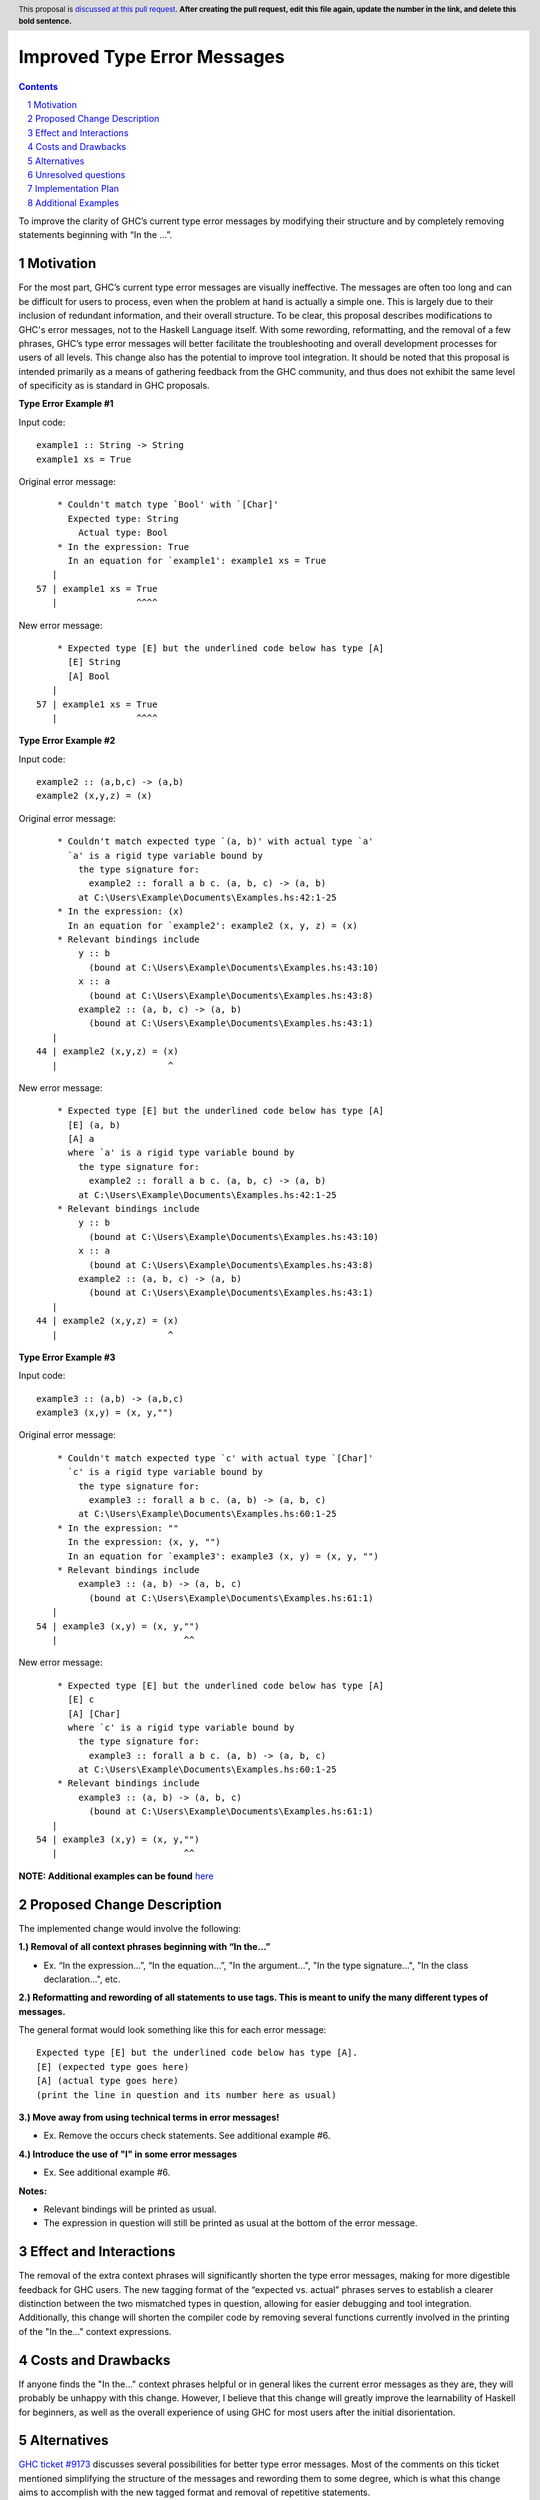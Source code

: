 Improved Type Error Messages
==================================

.. proposal-number:: 
.. trac-ticket:: 
.. implemented:: 
.. highlight:: haskell
.. header:: This proposal is `discussed at this pull request <https://github.com/ghc-proposals/ghc-proposals/pull/0>`_.
            **After creating the pull request, edit this file again, update the
            number in the link, and delete this bold sentence.**
.. sectnum::
.. contents::

To improve the clarity of GHC’s current type error messages by modifying their structure and by completely removing statements beginning with “In the …”.

Motivation
----------
For the most part, GHC’s current type error messages are visually ineffective. The messages are often too long and can be difficult for users to process, even when the problem at hand is actually a simple one. This is largely due to their inclusion of redundant information, and their overall structure. To be clear, this proposal describes modifications to GHC's error messages, not to the Haskell Language itself. With some rewording, reformatting, and the removal of a few phrases, GHC’s type error messages will better facilitate the troubleshooting and overall development processes for users of all levels. This change also has the potential to improve tool integration. 
It should be noted that this proposal is intended primarily as a means of gathering feedback from the GHC community, and thus does not exhibit the same level of specificity as is standard in GHC proposals. 

**Type Error Example #1**

Input code:
::
 example1 :: String -> String
 example1 xs = True
     
Original error message:
::
     * Couldn't match type `Bool' with `[Char]'
       Expected type: String
         Actual type: Bool
     * In the expression: True
       In an equation for `example1': example1 xs = True
    |
 57 | example1 xs = True
    |               ^^^^
New error message:
::
     * Expected type [E] but the underlined code below has type [A]
       [E] String
       [A] Bool
    |
 57 | example1 xs = True
    |               ^^^^

**Type Error Example #2**

Input code:
::
 example2 :: (a,b,c) -> (a,b)
 example2 (x,y,z) = (x)
     
Original error message:
::
     * Couldn't match expected type `(a, b)' with actual type `a'
       `a' is a rigid type variable bound by
         the type signature for:
           example2 :: forall a b c. (a, b, c) -> (a, b)
         at C:\Users\Example\Documents\Examples.hs:42:1-25
     * In the expression: (x)
       In an equation for `example2': example2 (x, y, z) = (x)
     * Relevant bindings include
         y :: b
           (bound at C:\Users\Example\Documents\Examples.hs:43:10)
         x :: a
           (bound at C:\Users\Example\Documents\Examples.hs:43:8)
         example2 :: (a, b, c) -> (a, b)
           (bound at C:\Users\Example\Documents\Examples.hs:43:1)
    |
 44 | example2 (x,y,z) = (x)
    |                     ^
New error message:
::
     * Expected type [E] but the underlined code below has type [A]
       [E] (a, b)
       [A] a
       where `a' is a rigid type variable bound by
         the type signature for:
           example2 :: forall a b c. (a, b, c) -> (a, b)
         at C:\Users\Example\Documents\Examples.hs:42:1-25
     * Relevant bindings include
         y :: b
           (bound at C:\Users\Example\Documents\Examples.hs:43:10)
         x :: a
           (bound at C:\Users\Example\Documents\Examples.hs:43:8)
         example2 :: (a, b, c) -> (a, b)
           (bound at C:\Users\Example\Documents\Examples.hs:43:1)
    |
 44 | example2 (x,y,z) = (x)
    |                     ^

**Type Error Example #3**

Input code:
::
 example3 :: (a,b) -> (a,b,c)
 example3 (x,y) = (x, y,"")
     
Original error message:
::
     * Couldn't match expected type `c' with actual type `[Char]'
       `c' is a rigid type variable bound by
         the type signature for:
           example3 :: forall a b c. (a, b) -> (a, b, c)
         at C:\Users\Example\Documents\Examples.hs:60:1-25
     * In the expression: ""
       In the expression: (x, y, "")
       In an equation for `example3': example3 (x, y) = (x, y, "")
     * Relevant bindings include
         example3 :: (a, b) -> (a, b, c)
           (bound at C:\Users\Example\Documents\Examples.hs:61:1)
    |
 54 | example3 (x,y) = (x, y,"")
    |                        ^^
New error message:
::
     * Expected type [E] but the underlined code below has type [A]
       [E] c
       [A] [Char]
       where `c' is a rigid type variable bound by
         the type signature for:
           example3 :: forall a b c. (a, b) -> (a, b, c)
         at C:\Users\Example\Documents\Examples.hs:60:1-25
     * Relevant bindings include
         example3 :: (a, b) -> (a, b, c)
           (bound at C:\Users\Example\Documents\Examples.hs:61:1)
    |
 54 | example3 (x,y) = (x, y,"")
    |                        ^^
 
**NOTE: Additional examples can be found** `here <#additional-examples>`_

Proposed Change Description
---------------------------
The implemented change would involve the following:

**1.) Removal of all context phrases beginning with “In the…”**

•   Ex. “In the expression…”, “In the equation…”, "In the argument...", "In the type signature...", "In the class declaration...", etc.

**2.) Reformatting and rewording of all statements to use tags. This is meant to unify the many different types of messages.** 

The general format would look something like this for each error message:
::
 Expected type [E] but the underlined code below has type [A].
 [E] (expected type goes here)
 [A] (actual type goes here)
 (print the line in question and its number here as usual)

**3.) Move away from using technical terms in error messages!** 

•   Ex. Remove the occurs check statements. See additional example #6.

**4.) Introduce the use of "I" in some error messages**

•   Ex. See additional example #6.

**Notes:**

•   Relevant bindings will be printed as usual.

•   The expression in question will still be printed as usual at the bottom of the error message.

Effect and Interactions
-----------------------
The removal of the extra context phrases will significantly shorten the type error messages, making for more digestible feedback for GHC users. The new tagging format of the “expected vs. actual” phrases serves to establish a clearer distinction between the two mismatched types in question, allowing for easier debugging and tool integration. Additionally, this change will shorten the compiler code by removing several functions currently involved in the printing of the "In the..." context expressions.

Costs and Drawbacks
-------------------
If anyone finds the "In the..." context phrases helpful or in general likes the current error messages as they are, they will probably be unhappy with this change. However, I believe that this change will greatly improve the learnability of Haskell for beginners, as well as the overall experience of using GHC for most users after the initial disorientation.

Alternatives
------------
`GHC ticket #9173 <https://ghc.haskell.org/trac/ghc/ticket/9173>`_ discusses several possibilities for better type error messages. Most of the comments on this ticket mentioned simplifying the structure of the messages and rewording them to some degree, which is what this change aims to accomplish with the new tagged format and removal of repetitive statements.

Unresolved questions
--------------------
1.) Does anyone find value in the expressions proposed for removal?

2.) Are there words other than “expected” and “actual” that would be better for avoiding user confusion? 

3.) How do the majority of GHC users feel about the compiler presenting some (or parts of) error messages in the first person? (see additional example #6)

Implementation Plan
-------------------
If approved, the change will be implemented by Nadine Adnane, a research student in Richard Eisenberg’s lab.

Additional Examples
-------------------
**Additional Example #1**

Input code:
::
 aexample1 :: IO Int#
 aexample1 = return 1#
Original error message:
::
     * Expecting a lifted type, but `Int#’ is unlifted
     * In the first argument of `IO’, namely `Int#’
       In the type signature: aexample1 :: IO Int#
    |
 22 | aexample1 :: IO Int#
    |                 ^^^^
New error message:
::
     * Expected kind [E] but the underlined code below has kind [A]
       [E] *
       [A] TYPE 'IntRep
    |
 22 | aexample1 :: IO Int#
    |                 ^^^^

**Additional Example #2**

Input code:
::
 data ExpectsUnlifted (a :: TYPE 'UnliftedRep) = ExpectsUnlifted
 aexample2 :: ExpectsUnlifted Int
 aexample2 = undefined
     
Original error message:
::
     * Expecting an unlifted type, but ‘Int’ is lifted
     * In the first argument of ‘ExpectsUnlifted’, namely `Int’
       In the type signature: aexample2 :: ExpectsUnlifted Int
    |
 26 | aexample2 :: ExpectsUnlifted Int
    |                              ^^^
New error message:
::
     * Expected kind [E] but the underlined code below has kind [A]
       [E] TYPE 'UnliftedRep
       [A] *
    |
 26 | aexample2 :: ExpectsUnlifted Int
    |                              ^^^

**Additional Example #3**

Input code:
::
 aexample3 :: Maybe
 aexample3 xs = True
     
Original error message:
::
     * Expecting one more argument to `Maybe'
       Expected a type, but `Maybe' has kind `* -> *'
     * In the type signature: aexample3 :: Maybe
    |
 32 | aexample3 :: Maybe
    |              ^^^^^
New error message:
::
     * Expecting one more argument to 'Maybe'
     * Expected kind [E] but the underlined code below has kind [A]
       [E] *
       [A] * -> *
    |
 32 | aexample3 :: Maybe
    |              ^^^^^

**Additional Example #4**

Input code:
::
 aexample4:: Int Bool
 aexample4 = undefined
     
Original error message:
::
     * Expecting one fewer arguments to `Int'
       Expected kind `* -> *', but `Int' has kind `*'
     * In the type signature: aexample4 :: Int Bool
    |
 40 | aexample4 :: Int Bool
    |              ^^^^^^^^
New error message:
::
     * Expecting one fewer argument to `Int'
     * Expected kind [E] but the underlined code below has kind [A]
       [E] * -> *
       [A] *
    |
 40 | aexample4 :: Int Bool
    |              ^^^
**NOTE: For those wondering why both Int and Bool are underlined in the original error message - it appears to be a bug, which will hopefully also be remedied by this change.

**Additional Example #5**

Input code:
::
 data HighKind :: (* -> *) -> *
 aexample5 :: HighKind Either
 aexample5 = undefined
     
Original error message:
::
     * Expecting one more argument to `Either'
       Expected kind `* -> *', but `Either' has kind `* -> * -> *'
     * In the first argument of `HighKind', namely `Either'
       In the type signature: aexample5 :: HighKind Either
    |
 36 | aexample5 :: HighKind Either
    |                       ^^^^^^
New error message:
::
     * Expected kind [E] but the underlined code below has kind [A]
       [E] * -> *
       [A] * -> * -> *
    |
 36 | aexample5 :: HighKind Either
    |                       ^^^^^^

**Additional Example #6**

Input code:
::
 aexample6 :: a a
 aexample6 = undefined
Original error message:
::
     * Occurs check: cannot construct the infinite kind: k0 ~ k0 -> *
     * In the first argument of `a', namely `a'
       In the type signature: aexample6 :: a a
    |
 13 | aexample6 :: a a
    |                ^
New error message:
::
     * I got stuck because k0 would be infinite for type checking to succeed.
     * Expected kind [E] but the underlined code below has kind [A].
       [E] k0 -> *
       [A] k0
    |
 13 | aexample6 :: a a
    |                ^
